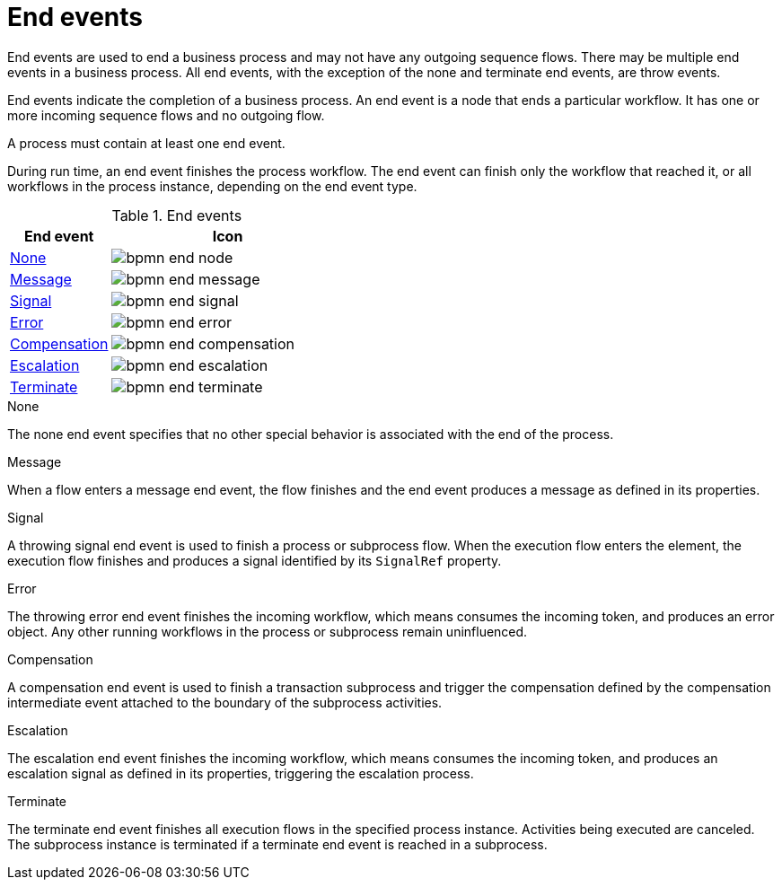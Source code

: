 [id='bpmn-end-events-ref']
= End events
End events are used to end a business process and may not have any outgoing sequence flows. There may be multiple end events in a business process. All end events, with the exception of the none and terminate end events, are throw events.

End events indicate the completion of a business process. An end event is a node that ends a particular workflow. It has one or more incoming sequence flows and no outgoing flow.

A process must contain at least one end event.

During run time, an end event finishes the process workflow. The end event can finish only the workflow that reached it, or all workflows in the process instance, depending on the end event type.

.End events

[cols="30%,70%" options="header"]

|===
h|End event
h|Icon

|<<_none_end_event>>
|image:BPMN2/bpmn-end-node.png[]

|<<_message_end_event>>
|image:BPMN2/bpmn-end-message.png[]

|<<_signal_end_event>>
|image:BPMN2/bpmn-end-signal.png[]

|<<_error_end_event>>
|image:BPMN2/bpmn-end-error.png[]

|<<_compensation_end_event>>
|image:BPMN2/bpmn-end-compensation.png[]

|<<_escalation_end_event>>
|image:BPMN2/bpmn-end-escalation.png[]

|<<_terminate_end_event>>
|image:BPMN2/bpmn-end-terminate.png[]


|===

[[_none_end_event]]
.None

The none end event specifies that no other special behavior is associated with the end of the process.

[[_message_end_event]]
.Message

When a flow enters a message end event, the flow finishes and the end event produces a message as defined in its properties.

[[_signal_end_event]]
.Signal

A throwing signal end event is used to finish a process or subprocess flow. When the execution flow enters the element, the execution flow finishes and produces a signal identified by its `SignalRef` property.


[[_error_end_event]]
.Error

The throwing error end event finishes the incoming workflow, which means consumes the incoming token, and produces an error object. Any other running workflows in the process or subprocess remain uninfluenced.

[[_compensation_end_event]]
.Compensation

A compensation end event is used to finish a transaction subprocess and trigger the compensation defined by the compensation intermediate event attached to the boundary of the subprocess activities.

[[_escalation_end_event]]
.Escalation

The escalation end event finishes the incoming workflow, which means consumes the incoming token, and produces an escalation signal as defined in its properties, triggering the escalation process.

[[_terminate_end_event]]
.Terminate

The terminate end event finishes all execution flows in the specified process instance. Activities being executed are canceled. The subprocess instance is terminated if a terminate end event is reached in a subprocess.
